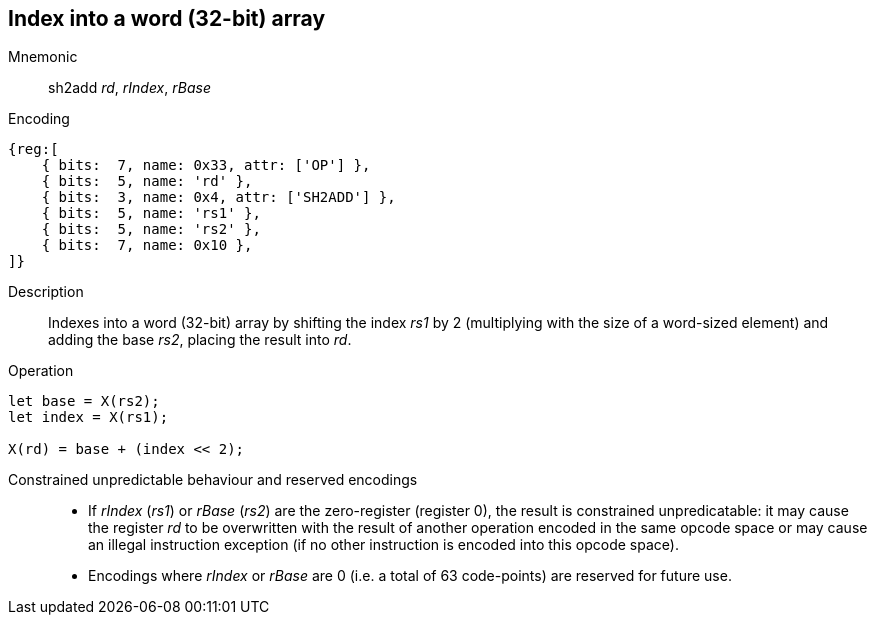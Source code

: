 == Index into a word (32-bit) array

Mnemonic::
sh2add _rd_, _rIndex_, _rBase_

Encoding::
[wavedrom]
....
{reg:[
    { bits:  7, name: 0x33, attr: ['OP'] },
    { bits:  5, name: 'rd' },
    { bits:  3, name: 0x4, attr: ['SH2ADD'] },
    { bits:  5, name: 'rs1' },
    { bits:  5, name: 'rs2' },
    { bits:  7, name: 0x10 },
]}
....

Description::
Indexes into a word (32-bit) array by shifting the index _rs1_ by
2 (multiplying with the size of a word-sized element) and adding
the base _rs2_, placing the result into _rd_.

Operation::
[source,sail]
--
let base = X(rs2);
let index = X(rs1);

X(rd) = base + (index << 2);
--

Constrained unpredictable behaviour and reserved encodings::
 * If _rIndex_ (_rs1_) or _rBase_ (_rs2_) are the zero-register
   (register 0), the result is constrained unpredicatable: it may
   cause the register _rd_ to be overwritten with the result of
   another operation encoded in the same opcode space or may cause an
   illegal instruction exception (if no other instruction is encoded
   into this opcode space).
 * Encodings where _rIndex_ or _rBase_ are 0 (i.e. a total of 63
   code-points) are reserved for future use.
